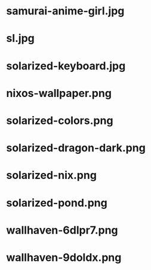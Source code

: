 * samurai-anime-girl.jpg
 [[./samurai-anime-girl.jpg]]
* sl.jpg
 [[./sl.jpg]]
* solarized-keyboard.jpg
 [[./solarized-keyboard.jpg]]
* nixos-wallpaper.png
 [[./nixos-wallpaper.png]]
* solarized-colors.png
 [[./solarized-colors.png]]
* solarized-dragon-dark.png
 [[./solarized-dragon-dark.png]]
* solarized-nix.png
 [[./solarized-nix.png]]
* solarized-pond.png
 [[./solarized-pond.png]]
* wallhaven-6dlpr7.png
 [[./wallhaven-6dlpr7.png]]
* wallhaven-9doldx.png
 [[./wallhaven-9doldx.png]]
